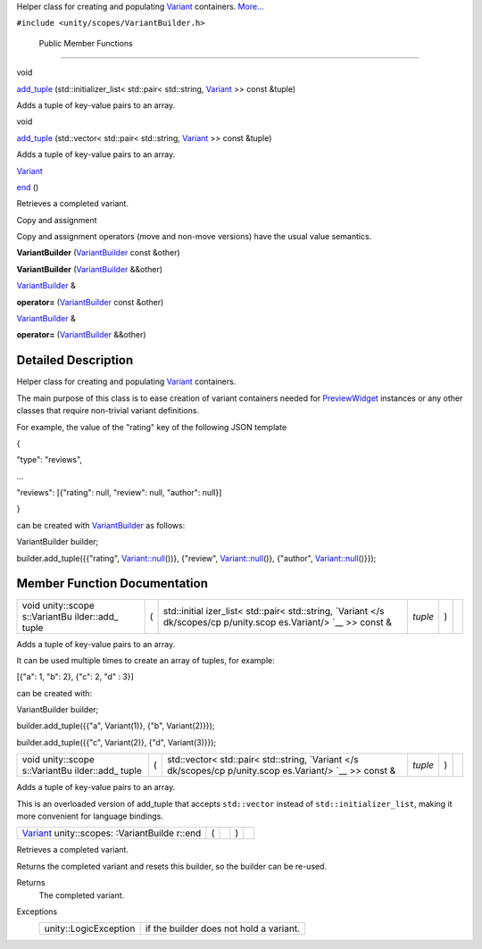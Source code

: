 Helper class for creating and populating
`Variant </sdk/scopes/cpp/unity.scopes.Variant/>`__ containers.
`More... </sdk/scopes/cpp/unity.scopes.VariantBuilder#details>`__

``#include <unity/scopes/VariantBuilder.h>``

        Public Member Functions
-------------------------------

void 

`add\_tuple </sdk/scopes/cpp/unity.scopes.VariantBuilder#a6636c251658079d95b2c9da9fac297d5>`__
(std::initializer\_list< std::pair< std::string,
`Variant </sdk/scopes/cpp/unity.scopes.Variant/>`__ >> const &tuple)

 

| Adds a tuple of key-value pairs to an array.

 

void 

`add\_tuple </sdk/scopes/cpp/unity.scopes.VariantBuilder#aea54406435e03542d10da70cd04a6b80>`__
(std::vector< std::pair< std::string,
`Variant </sdk/scopes/cpp/unity.scopes.Variant/>`__ >> const &tuple)

 

| Adds a tuple of key-value pairs to an array.

 

`Variant </sdk/scopes/cpp/unity.scopes.Variant/>`__ 

`end </sdk/scopes/cpp/unity.scopes.VariantBuilder#abc6c1133cffc6730df7470185460e802>`__
()

 

| Retrieves a completed variant.

 

Copy and assignment

Copy and assignment operators (move and non-move versions) have the
usual value semantics.

         

**VariantBuilder**
(`VariantBuilder </sdk/scopes/cpp/unity.scopes.VariantBuilder/>`__ const
&other)

 

         

**VariantBuilder**
(`VariantBuilder </sdk/scopes/cpp/unity.scopes.VariantBuilder/>`__
&&other)

 

`VariantBuilder </sdk/scopes/cpp/unity.scopes.VariantBuilder/>`__ & 

**operator=**
(`VariantBuilder </sdk/scopes/cpp/unity.scopes.VariantBuilder/>`__ const
&other)

 

`VariantBuilder </sdk/scopes/cpp/unity.scopes.VariantBuilder/>`__ & 

**operator=**
(`VariantBuilder </sdk/scopes/cpp/unity.scopes.VariantBuilder/>`__
&&other)

 

Detailed Description
--------------------

Helper class for creating and populating
`Variant </sdk/scopes/cpp/unity.scopes.Variant/>`__ containers.

The main purpose of this class is to ease creation of variant containers
needed for
`PreviewWidget </sdk/scopes/cpp/unity.scopes.PreviewWidget/>`__
instances or any other classes that require non-trivial variant
definitions.

For example, the value of the "rating" key of the following JSON
template

{

"type": "reviews",

...

"reviews": [{"rating": null, "review": null, "author": null}]

}

can be created with
`VariantBuilder </sdk/scopes/cpp/unity.scopes.VariantBuilder/>`__ as
follows:

VariantBuilder builder;

builder.add\_tuple({{"rating",
`Variant::null </sdk/scopes/cpp/unity.scopes.Variant#a2bd2d5425fdec9af9340c22e3b47ac1c>`__\ ())},
{"review",
`Variant::null </sdk/scopes/cpp/unity.scopes.Variant#a2bd2d5425fdec9af9340c22e3b47ac1c>`__\ ()},
{"author",
`Variant::null </sdk/scopes/cpp/unity.scopes.Variant#a2bd2d5425fdec9af9340c22e3b47ac1c>`__\ ()}});

Member Function Documentation
-----------------------------

+--------------+--------------+--------------+--------------+--------------+--------------+
| void         | (            | std::initial | *tuple*      | )            |              |
| unity::scope |              | izer\_list<  |              |              |              |
| s::VariantBu |              | std::pair<   |              |              |              |
| ilder::add\_ |              | std::string, |              |              |              |
| tuple        |              | `Variant </s |              |              |              |
|              |              | dk/scopes/cp |              |              |              |
|              |              | p/unity.scop |              |              |              |
|              |              | es.Variant/> |              |              |              |
|              |              | `__          |              |              |              |
|              |              | >> const &   |              |              |              |
+--------------+--------------+--------------+--------------+--------------+--------------+

Adds a tuple of key-value pairs to an array.

It can be used multiple times to create an array of tuples, for example:

[{"a": 1, "b": 2}, {"c": 2, "d" : 3}]

can be created with:

VariantBuilder builder;

builder.add\_tuple({{"a", Variant(1)}, {"b", Variant(2)}});

builder.add\_tuple({{"c", Variant(2)}, {"d", Variant(3)}});

+--------------+--------------+--------------+--------------+--------------+--------------+
| void         | (            | std::vector< | *tuple*      | )            |              |
| unity::scope |              | std::pair<   |              |              |              |
| s::VariantBu |              | std::string, |              |              |              |
| ilder::add\_ |              | `Variant </s |              |              |              |
| tuple        |              | dk/scopes/cp |              |              |              |
|              |              | p/unity.scop |              |              |              |
|              |              | es.Variant/> |              |              |              |
|              |              | `__          |              |              |              |
|              |              | >> const &   |              |              |              |
+--------------+--------------+--------------+--------------+--------------+--------------+

Adds a tuple of key-value pairs to an array.

This is an overloaded version of add\_tuple that accepts ``std::vector``
instead of ``std::initializer_list``, making it more convenient for
language bindings.

+----------------+----------------+----------------+----------------+----------------+
| `Variant </sdk | (              |                | )              |                |
| /scopes/cpp/un |                |                |                |                |
| ity.scopes.Var |                |                |                |                |
| iant/>`__      |                |                |                |                |
| unity::scopes: |                |                |                |                |
| :VariantBuilde |                |                |                |                |
| r::end         |                |                |                |                |
+----------------+----------------+----------------+----------------+----------------+

Retrieves a completed variant.

Returns the completed variant and resets this builder, so the builder
can be re-used.

Returns
    The completed variant.

Exceptions
    +-------------------------+-------------------------------------------+
    | unity::LogicException   | if the builder does not hold a variant.   |
    +-------------------------+-------------------------------------------+

